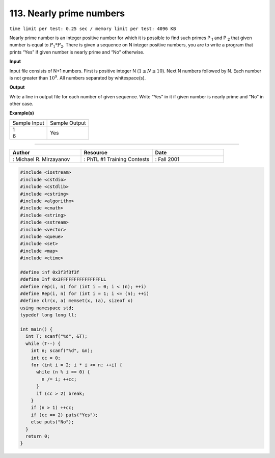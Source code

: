 .. _113.rst

113. Nearly prime numbers
=============================
``time limit per test: 0.25 sec / memory limit per test: 4096 KB``

Nearly prime number is an integer positive number for which it is possible to find such primes P :sub:`1` and P :sub:`2` that given number is equal to :math:`P_1 * P_2`. There is given a sequence on N integer positive numbers, you are to write a program that prints “Yes” if given number is nearly prime and “No” otherwise.

**Input**

Input file consists of N+1 numbers. First is positive integer N (:math:`1 \le N \le 10`). Next N numbers followed by N. Each number is not greater than :math:`10^9`. All numbers separated by whitespace(s).


**Output**

Write a line in output file for each number of given sequence. Write “Yes” in it if given number is nearly prime and “No” in other case.

**Example(s)**

+----------------+----------------+
|Sample Input    |Sample Output   |
+----------------+----------------+
| | 1            | | Yes          |
| | 6            |                |
+----------------+----------------+

------------------------------------------

.. csv-table:: 
   :header: "Author", "Resource", "Date"
   :widths: 15, 15, 15

   ": Michael R. Mirzayanov", ": PhTL #1 Training Contests", ": Fall 2001"

.. code-block:: cpp

	#include <iostream>
	#include <cstdio>
	#include <cstdlib>
	#include <cstring>
	#include <algorithm>
	#include <cmath>
	#include <string>
	#include <sstream>
	#include <vector>
	#include <queue>
	#include <set>
	#include <map>
	#include <ctime>

	#define inf 0x3f3f3f3f
	#define Inf 0x3FFFFFFFFFFFFFFFLL
	#define rep(i, n) for (int i = 0; i < (n); ++i)
	#define Rep(i, n) for (int i = 1; i <= (n); ++i)
	#define clr(x, a) memset(x, (a), sizeof x)
	using namespace std;
	typedef long long ll;

	int main() {
	  int T; scanf("%d", &T);
	  while (T--) {
	    int n; scanf("%d", &n);
	    int cc = 0;
	    for (int i = 2; i * i <= n; ++i) {
	      while (n % i == 0) {
	        n /= i; ++cc;
	      }
	      if (cc > 2) break;
	    }
	    if (n > 1) ++cc;
	    if (cc == 2) puts("Yes");
	    else puts("No");
	  }
	  return 0;
	}

